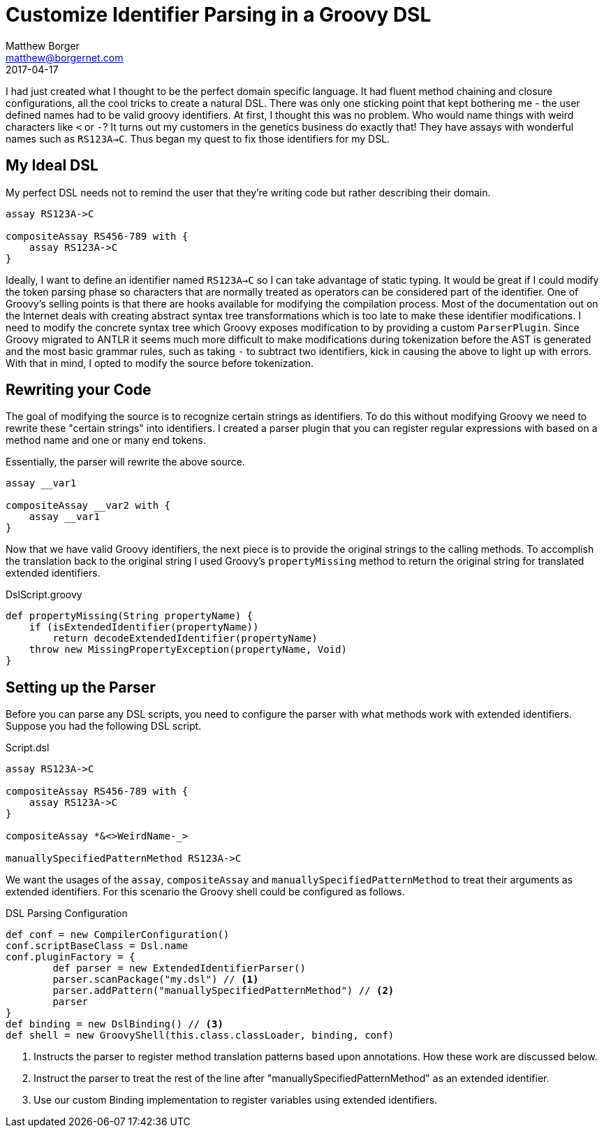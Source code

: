 = Customize Identifier Parsing in a Groovy DSL
Matthew Borger <matthew@borgernet.com>
2017-04-17
:icons: font

I had just created what I thought to be the perfect domain specific language.
It had fluent method chaining and closure configurations, all the cool tricks to create a natural DSL.
There was only one sticking point that kept bothering me - the user defined names had to be valid groovy identifiers.
At first, I thought this was no problem.
Who would name things with weird characters like `<` or `-`?
It turns out my customers in the genetics business do exactly that!
They have assays with wonderful names such as `RS123A->C`.
Thus began my quest to fix those identifiers for my DSL.

== My Ideal DSL
My perfect DSL needs not to remind the user that they're writing code but rather describing their domain.

[source,groovy]
----
assay RS123A->C

compositeAssay RS456-789 with {
    assay RS123A->C
}
----

Ideally, I want to define an identifier named `RS123A->C` so I can take advantage of static typing.
It would be great if I could modify the token parsing phase so characters that are normally treated as operators can be considered part of the identifier.
One of Groovy's selling points is that there are hooks available for modifying the compilation process.
Most of the documentation out on the Internet deals with creating abstract syntax tree transformations which is too late to make these identifier modifications.
I need to modify the concrete syntax tree which Groovy exposes modification to by providing a custom `ParserPlugin`.
Since Groovy migrated to ANTLR it seems much more difficult to make modifications during tokenization before the AST is generated and the most basic grammar rules, such as taking `-` to subtract two identifiers, kick in causing the above to light up with errors.
With that in mind, I opted to modify the source before tokenization.

== Rewriting your Code
The goal of modifying the source is to recognize certain strings as identifiers.
To do this without modifying Groovy we need to rewrite these "certain strings" into identifiers.
I created a parser plugin that you can register regular expressions with based on a method name and one or many end tokens.

Essentially, the parser will rewrite the above source.

[source,groovy]
----
assay __var1

compositeAssay __var2 with {
    assay __var1
}
----

Now that we have valid Groovy identifiers, the next piece is to provide the original strings to the calling methods.
To accomplish the translation back to the original string I used Groovy's `propertyMissing` method to return the original string for translated extended identifiers.

.DslScript.groovy
[source,groovy]
----
def propertyMissing(String propertyName) {
    if (isExtendedIdentifier(propertyName))
        return decodeExtendedIdentifier(propertyName)
    throw new MissingPropertyException(propertyName, Void)
}
----

== Setting up the Parser
Before you can parse any DSL scripts, you need to configure the parser with what methods work with extended identifiers.
Suppose you had the following DSL script.

.Script.dsl
----
assay RS123A->C

compositeAssay RS456-789 with {
    assay RS123A->C
}

compositeAssay *&<>WeirdName-_>

manuallySpecifiedPatternMethod RS123A->C
----

We want the usages of the `assay`, `compositeAssay` and `manuallySpecifiedPatternMethod` to treat their arguments as extended identifiers.
For this scenario the Groovy shell could be configured as follows.

.DSL Parsing Configuration
[source,groovy]
----
def conf = new CompilerConfiguration()
conf.scriptBaseClass = Dsl.name
conf.pluginFactory = {
        def parser = new ExtendedIdentifierParser()
        parser.scanPackage("my.dsl") // <1>
        parser.addPattern("manuallySpecifiedPatternMethod") // <2>
        parser
}
def binding = new DslBinding() // <3>
def shell = new GroovyShell(this.class.classLoader, binding, conf)
----
<1> Instructs the parser to register method translation patterns based upon annotations. How these work are discussed below.
<2> Instruct the parser to treat the rest of the line after "manuallySpecifiedPatternMethod" as an extended identifier.
<3> Use our custom Binding implementation to register variables using extended identifiers.







////
== Annotating your Expectations
The next piece involves setting up an annotation that can be used to mark which methods that should support the extended identifier syntax.

[source,groovy]
----
abstract class Dsl extends DslScript {
    Set<Assay> assays = new HashSet<>()
    Set<CompositeAssay> compositeAssays = new HashSet<>();

    @ExtendedStringParameter <1>
    def assay(String name) {
        def assay = new Assay(name: name)
        assays.add(assay)
        getBinding().setVariable(name, assay)
        assay
    }

    @ExtendedStringParameter(endTokens = [EOL, "with"]) <2>
    def compositeAssay(String name) {
        def compositeAssay = new CompositeAssay(name: name)
        compositeAssays.add(compositeAssay)
        getBinding().setVariable(name, compositeAssay)
        compositeAssay
    }

}

class CompositeAssay {
    String name
    private Assay assay

    def assay(Assay assay) { <3>
        this.assay = assay
    }
}
----
<1> By default the `@ExtendedStringParameter` will glob the rest of the line as the string argument.
<2> Or you can specify what tokens demarcate the end of the identifier, non inclusive.
<3> This method would have to be annotated if the method name was different from what defined `Assay`s.

When constructing the parser plugin, a package must be provided to scan for usages of the `@ExtendedStringParameter` annotation.

[source,java]
----
public class ExtendedStringParameterParser extends AntlrParserPlugin {

    private static final String identifierPattern = "\\s+(\\S.*\\S)\\s*";

    private Collection<Pattern> methodPatterns = new LinkedList<>();

    public ExtendedStringParameterParser(String packageName) {
        FastClasspathScanner classpathScanner = new FastClasspathScanner(packageName);
        classpathScanner.matchClassesWithMethodAnnotation(ExtendedStringParameter.class,
                ((matchingClass, matchingMethod) -> {
                    ExtendedStringParameter annotation = matchingMethod.getAnnotation(ExtendedStringParameter.class);
                    storeMethodPatterns(matchingMethod.getName(), annotation.endTokens());
                }));
        classpathScanner.scan();
    }

    private void storeMethodPatterns(String methodName, String[] endTokens) {
        String patternStart = methodName + identifierPattern;
        Arrays.stream(endTokens)
                .sorted(this::preferNonEOLTokens)
                .forEach(endToken -> methodPatterns.add(Pattern.compile(patternStart + endToken)));
    }

    /**
     * Always order a non EOL token after anything else.
     */
    private int preferNonEOLTokens(String o1, String o2) {
        if (EOL.equals(o1)) return 1;
        if (EOL.equals(o2)) return -1;
        return 0;
    }
----

== Handling the unknown identifiers
Now that the identifiers have been converted to hexadecimal, the script needs some plumbing to pick those up and translate them into their original strings.
Groovy provides some metaprogramming methods such as `propertyMissing`.
If the identifier starts with the special marker then the original string value is decoded and stored in a special property using another metaprogramming facility by adding new metaclass methods to Strings.
This idea of the `DslScript` class is that your DSL will extend it.
These patterns come from the book, https://www.packtpub.com/application-development/groovy-domain-specific-languages-second-edition[Groovy for Domain-specific languages].

[source,groovy]
----
abstract class DslScript extends Script {

    def static identifierProperties = Collections.synchronizedMap([:])

    static {
        String.metaClass.setBindingValue = { String value ->
            identifierProperties[identityHashCode(delegate)] = value
        }
        String.metaClass.getBindingValue = { ->
            identifierProperties[identityHashCode(delegate)]
        }
    }

    def propertyMissing(String propertyName) {
        if (propertyName.startsWith(IDENTIFIER_MARKER)) {
            def identifier = new String(propertyName.substring(IDENTIFIER_MARKER.length()).decodeHex())
            identifier.setBindingValue(propertyName)
            return identifier
        }
        propertyName
    }

}
----

In addition the `Binding` needs to be extended to store variables by their hexadecimal form so other methods can take advantage of strong typing.

[source,groovy]
----
class DslBinding extends Binding {

    @Override
    void setVariable(String name, Object value) {
        String bindingValue = name.getBindingValue()
        if (bindingValue != null) {
            super.setVariable(bindingValue, value)
        } else {
            super.setVariable(name, value)
        }
    }

}
----

== Tying it all together
Finally the DSL can be executed by configuring the `GroovyShell` with all the pieces.

[source,groovy]
----
def conf = new CompilerConfiguration()
conf.scriptBaseClass = Dsl.name
conf.pluginFactory = new ParserPluginFactory() {
    @Override
    ParserPlugin createParserPlugin() {
        new ExtendedStringParameterParser("my.dsl")
    }
}
def binding = new DslBinding()
def shell = new GroovyShell(this.class.classLoader, binding, conf)
Dsl result = shell.parse(new InputStreamReader(this.class.classLoader.getResourceAsStream("Script.dsl"))) as Dsl
result.run()
----

If you made it this far, check out the source.
////
